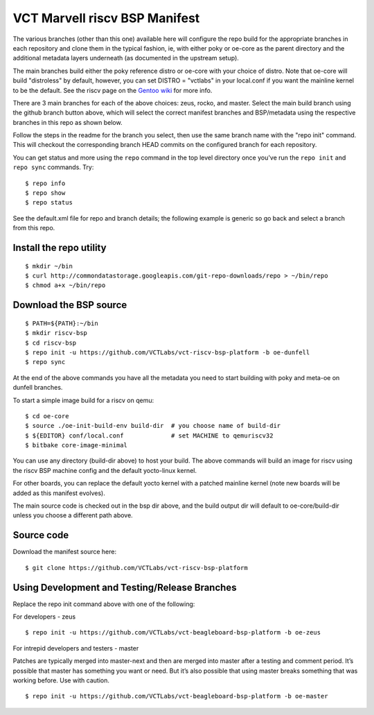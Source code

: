 ======================================
 VCT Marvell riscv BSP Manifest
======================================

The various branches (other than this one) available here will configure the repo build
for the appropriate branches in each repository and clone them in the typical fashion,
ie, with either poky or oe-core as the parent directory and the additional metadata
layers underneath (as documented in the upstream setup).

The main branches build either the poky reference distro or oe-core with your choice
of distro.  Note that oe-core will build "distroless" by default, however, you can set
DISTRO = "vctlabs" in your local.conf if you want the mainline kernel to be the default.
See the riscv page on the `Gentoo wiki`_ for more info.

.. _Gentoo wiki: https://wiki.gentoo.org/wiki/Project:RISC-V

There are 3 main branches for each of the above choices: zeus, rocko, and master.
Select the main build branch using the github branch button above, which will select the
correct manifest branches and BSP/metadata using the respective branches in this
repo as shown below.

Follow the steps in the readme for the branch you select, then use the same branch
name with the "repo init" command.  This will checkout the
corresponding branch HEAD commits on the configured branch for each repository.

You can get status and more using the ``repo`` command in the top level directory
once you've run the ``repo init`` and ``repo sync`` commands.  Try::

  $ repo info
  $ repo show
  $ repo status

See the default.xml file for repo and branch details; the following example is generic
so go back and select a branch from this repo.

Install the repo utility
------------------------

::

  $ mkdir ~/bin
  $ curl http://commondatastorage.googleapis.com/git-repo-downloads/repo > ~/bin/repo
  $ chmod a+x ~/bin/repo

Download the BSP source
-----------------------

::

  $ PATH=${PATH}:~/bin
  $ mkdir riscv-bsp
  $ cd riscv-bsp
  $ repo init -u https://github.com/VCTLabs/vct-riscv-bsp-platform -b oe-dunfell
  $ repo sync

At the end of the above commands you have all the metadata you need to start
building with poky and meta-oe on dunfell branches.

To start a simple image build for a riscv on qemu::

  $ cd oe-core
  $ source ./oe-init-build-env build-dir  # you choose name of build-dir
  $ ${EDITOR} conf/local.conf             # set MACHINE to qemuriscv32
  $ bitbake core-image-minimal

You can use any directory (build-dir above) to host your build. The above
commands will build an image for riscv using the riscv BSP machine config
and the default yocto-linux kernel.

For other boards, you can replace the default yocto kernel with a patched
mainline kernel (note new boards will be added as this manifest evolves).

The main source code is checked out in the bsp dir above, and the build output dir will default
to oe-core/build-dir unless you choose a different path above.

Source code
-----------

Download the manifest source here::

  $ git clone https://github.com/VCTLabs/vct-riscv-bsp-platform

Using Development and Testing/Release Branches
----------------------------------------------

Replace the repo init command above with one of the following:

For developers - zeus

::

  $ repo init -u https://github.com/VCTLabs/vct-beagleboard-bsp-platform -b oe-zeus

For intrepid developers and testers - master

Patches are typically merged into master-next and then are merged into master
after a testing and comment period. It’s possible that master has
something you want or need.  But it’s also possible that using master
breaks something that was working before.  Use with caution.

::

  $ repo init -u https://github.com/VCTLabs/vct-beagleboard-bsp-platform -b oe-master



